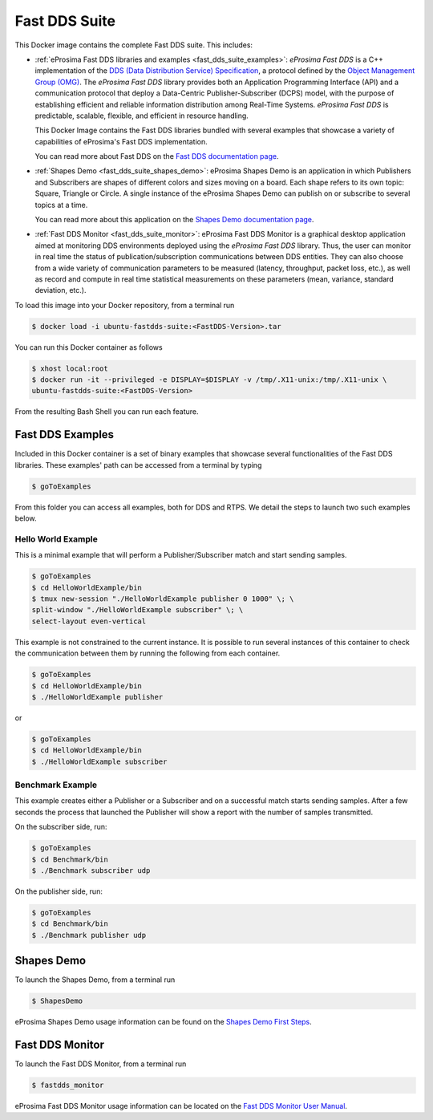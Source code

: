 .. _fast_dds_suite:

Fast DDS Suite
==============

This Docker image contains the complete Fast DDS suite. This includes:

- :ref:`eProsima Fast DDS libraries and examples <fast_dds_suite_examples>`: *eProsima Fast DDS* is a C++
  implementation of the `DDS (Data Distribution Service) Specification <https://www.omg.org/spec/DDS/About-DDS/>`__,
  a protocol defined by the `Object Management Group (OMG) <https://www.omg.org/>`__.
  The *eProsima Fast DDS* library provides both an Application Programming Interface (API) and a communication protocol
  that deploy a Data-Centric Publisher-Subscriber (DCPS) model, with the purpose of establishing efficient and reliable
  information distribution among Real-Time Systems. *eProsima Fast DDS* is predictable, scalable, flexible, and
  efficient in resource handling.

  This Docker Image contains the Fast DDS libraries bundled with several examples that showcase a variety of
  capabilities of eProsima's Fast DDS implementation.

  You can read more about Fast DDS on the `Fast DDS documentation page <https://fast-dds.docs.eprosima.com/en/latest/>`_.

- :ref:`Shapes Demo <fast_dds_suite_shapes_demo>`: eProsima Shapes Demo is an application in which Publishers and
  Subscribers are shapes of different colors and sizes moving on a board. Each shape refers to its own topic: Square,
  Triangle or Circle. A single instance of the eProsima Shapes Demo can publish on or subscribe to several topics at
  a time.

  You can read more about this application on the `Shapes Demo documentation page <https://eprosima-shapes-demo.readthedocs.io/>`_.

- :ref:`Fast DDS Monitor <fast_dds_suite_monitor>`: eProsima Fast DDS Monitor is a graphical desktop application aimed
  at monitoring DDS environments deployed using the *eProsima Fast DDS* library. Thus, the user can monitor in real
  time the status of publication/subscription communications between DDS entities. They can also choose from a wide
  variety of communication parameters to be measured (latency, throughput, packet loss, etc.), as well as record and
  compute in real time statistical measurements on these parameters (mean, variance, standard deviation, etc.).

To load this image into your Docker repository, from a terminal run

.. code-block:: bash

 $ docker load -i ubuntu-fastdds-suite:<FastDDS-Version>.tar

You can run this Docker container as follows

.. code-block:: bash

 $ xhost local:root
 $ docker run -it --privileged -e DISPLAY=$DISPLAY -v /tmp/.X11-unix:/tmp/.X11-unix \
 ubuntu-fastdds-suite:<FastDDS-Version>

From the resulting Bash Shell you can run each feature.

.. _fast_dds_suite_examples:

Fast DDS Examples
-----------------

Included in this Docker container is a set of binary examples that showcase several functionalities of the
Fast DDS libraries. These examples' path can be accessed from a terminal by typing

.. code-block:: bash

 $ goToExamples

From this folder you can access all examples, both for DDS and RTPS. We detail the steps to launch two such
examples below.

Hello World Example
^^^^^^^^^^^^^^^^^^^

This is a minimal example that will perform a Publisher/Subscriber match and start sending samples.

.. code-block:: bash

 $ goToExamples
 $ cd HelloWorldExample/bin
 $ tmux new-session "./HelloWorldExample publisher 0 1000" \; \
 split-window "./HelloWorldExample subscriber" \; \
 select-layout even-vertical

This example is not constrained to the current instance. It is possible to run several instances of this
container to check the communication between them by running the following from each container.

.. code-block:: bash

 $ goToExamples
 $ cd HelloWorldExample/bin
 $ ./HelloWorldExample publisher

or

.. code-block:: bash

 $ goToExamples
 $ cd HelloWorldExample/bin
 $ ./HelloWorldExample subscriber

Benchmark Example
^^^^^^^^^^^^^^^^^

This example creates either a Publisher or a Subscriber and on a successful match starts sending samples. After a
few seconds the process that launched the Publisher will show a report with the number of samples transmitted.

On the subscriber side, run:

.. code-block:: bash

 $ goToExamples
 $ cd Benchmark/bin
 $ ./Benchmark subscriber udp

On the publisher side, run:

.. code-block:: bash

 $ goToExamples
 $ cd Benchmark/bin
 $ ./Benchmark publisher udp

.. _fast_dds_suite_shapes_demo:

Shapes Demo
-----------

To launch the Shapes Demo, from a terminal run

.. code-block:: bash

 $ ShapesDemo

eProsima Shapes Demo usage information can be found on the `Shapes Demo First Steps
<https://eprosima-shapes-demo.readthedocs.io/en/latest/first_steps/first_steps.html>`_.

.. _fast_dds_suite_monitor:

Fast DDS Monitor
----------------

To launch the Fast DDS Monitor, from a terminal run

.. code-block:: bash

 $ fastdds_monitor

eProsima Fast DDS Monitor usage information can be located on the `Fast DDS Monitor User Manual
<https://fast-dds-monitor.readthedocs.io/en/latest/rst/user_manual/initialize_monitoring.html>`_.

